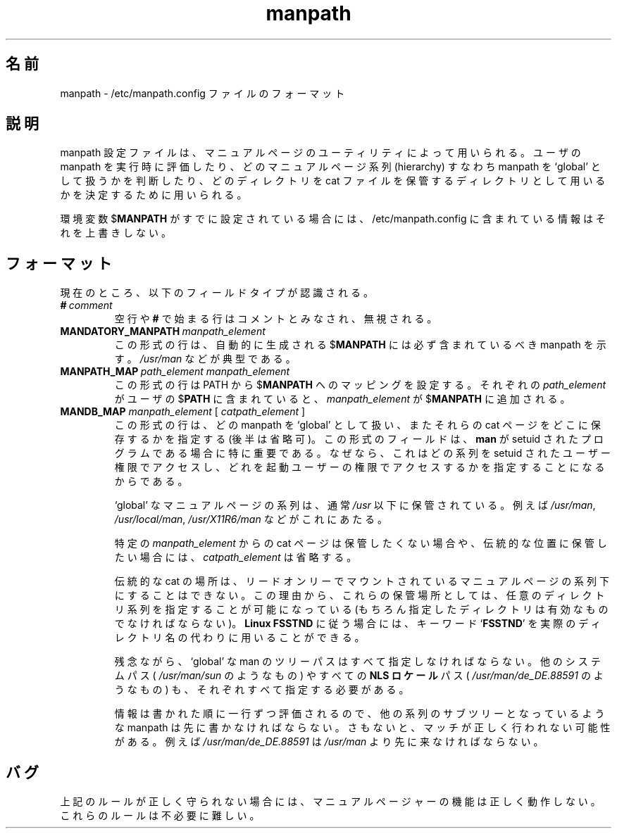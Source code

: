 .\" Man page for format of the manpath.config data file
.\"
.\" Copyright (C), 1994, 1995, Graeme W. Wilford. (Wilf.)
.\"
.\" You may distribute under the terms of the GNU General Public
.\" License as specified in the file COPYING that comes with the
.\" man_db distribution.
.\"
.\" Sat Oct 29 13:09:31 GMT 1994  Wilf. (G.Wilford@ee.surrey.ac.uk) 
.\" 
.\" Japanese Version Copyright (c) 1998 NAKANO Takeo all rights reserved.
.\" Translated Fri 25 Sep 1998 by NAKANO Takeo <nakano@apm.seikei.ac.jp>
.\"
.\"WORD:	hierarchy	系列
.\"
.TH manpath 5 "July 12th, 1995" "2.3.10" "/etc/manpath.config"
.SH 名前
manpath \- /etc/manpath.config ファイルのフォーマット
.SH 説明
manpath 設定ファイルは、マニュアルページのユーティリティによって用いら
れる。ユーザの manpath を実行時に評価したり、どのマニュアルページ系列
(hierarchy) すなわち manpath を `global' として扱うかを判断したり、
どのディレクトリを cat ファイルを保管するディレクトリとして用いるかを
決定するために用いられる。

環境変数
.RB $ MANPATH
がすでに設定されている場合には、 /etc/manpath.config に含まれている
情報はそれを上書きしない。
.SH フォーマット
現在のところ、以下のフィールドタイプが認識される。
.TP
.BI # \ comment
空行や
.B #
で始まる行はコメントとみなされ、無視される。
.TP
.BI MANDATORY_MANPATH \ manpath_element
この形式の行は、自動的に生成される
.RB $ MANPATH
には必ず含まれているべき manpath を示す。
.I /usr/man
などが典型である。
.TP
.BI MANPATH_MAP \ path_element\ manpath_element
この形式の行は
.RB PATH
から
.RB $ MANPATH
へのマッピングを設定する。それぞれの
.I path_element
がユーザの
.RB $ PATH
に含まれていると、
.I manpath_element
が
.RB $ MANPATH
に追加される。
.TP
\fBMANDB_MAP \fImanpath_element \fR\|[\| \fIcatpath_element\fR \|]
この形式の行は、どの manpath を `global' として扱い、またそれらの cat 
ページをどこに保存するかを指定する (後半は省略可)。この形式のフィール
ドは、
.B man
が setuid されたプログラムである場合に特に重要である。なぜなら、これは
どの系列を setuid されたユーザー権限でアクセスし、どれを起動ユーザーの
権限でアクセスするかを指定することになるからである。

`global' なマニュアルページの系列は、通常
.I /usr
以下に保管されている。例えば
.IR /usr/man ,
.IR /usr/local/man ,
.I /usr/X11R6/man
などがこれにあたる。

特定の
.I manpath_element
からの cat ページは保管したくない場合や、伝統的な位置に保管したい場合には、
.I catpath_element
は省略する。

伝統的な cat の場所は、リードオンリーでマウントされているマニュアルペー
ジの系列下にすることはできない。この理由から、これらの保管場所としては、
任意のディレクトリ系列を指定することが可能になっている (もちろん指定した
ディレクトリは有効なものでなければならない)。
.B Linux FSSTND
に従う場合には、
キーワード
.RB ` FSSTND '
を実際のディレクトリ名の代わりに用いることができる。

残念ながら、 `global' な man のツリーパスはすべて指定しなければならない。
他のシステムパス (
.I /usr/man/sun
のようなもの) やすべての
.B NLS ロケール
パス (
.I /usr/man/de_DE.88591
のようなもの) も、それぞれすべて指定する必要がある。

情報は書かれた順に一行ずつ評価されるので、他の系列のサブツリーとなって
いるような manpath は先に書かなければならない。さもないと、マッチが正
しく行われない可能性がある。例えば
.I /usr/man/de_DE.88591
は
.I /usr/man
より先に来なければならない。
.SH バグ
上記のルールが正しく守られない場合には、マニュアルページャーの機能は
正しく動作しない。これらのルールは不必要に難しい。

